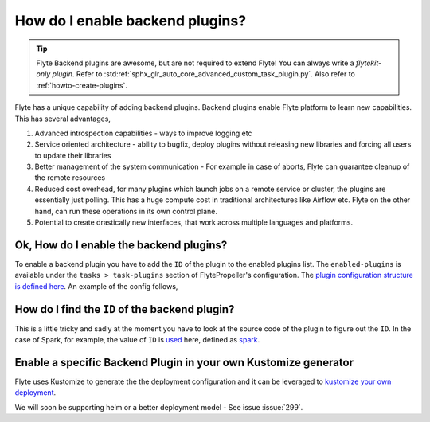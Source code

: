 .. _howto_enable_backend_plugins:

#################################
How do I enable backend plugins?
#################################

.. tip:: Flyte Backend plugins are awesome, but are not required to extend Flyte! You can always write a `flytekit-only plugin`. Refer to :std:ref:`sphx_glr_auto_core_advanced_custom_task_plugin.py`. Also refer to :ref:`howto-create-plugins`.

Flyte has a unique capability of adding backend plugins. Backend plugins enable Flyte platform to learn new capabilities. This has several advantages,

#. Advanced introspection capabilities - ways to improve logging etc
#. Service oriented architecture - ability to bugfix, deploy plugins without releasing new libraries and forcing all users to update their libraries
#. Better management of the system communication - For example in case of aborts, Flyte can guarantee cleanup of the remote resources
#. Reduced cost overhead, for many plugins which launch jobs on a remote service or cluster, the plugins are essentially just polling. This has a huge compute cost in traditional architectures like Airflow etc. Flyte on the other hand, can run these operations in its own control plane.
#. Potential to create drastically new interfaces, that work across multiple languages and platforms.

Ok, How do I enable the backend plugins?
=========================================

To enable a backend plugin you have to add the ``ID`` of the plugin to the enabled plugins list. The ``enabled-plugins`` is available under the ``tasks > task-plugins`` section of FlytePropeller's configuration.
The `plugin configuration structure is defined here <https://pkg.go.dev/github.com/lyft/flytepropeller@v0.6.1/pkg/controller/nodes/task/config#TaskPluginConfig>`_. An example of the config follows,

.. rli:: https://raw.githubusercontent.com/flyteorg/flyte/master/kustomize/overlays/sandbox/config/propeller/enabled_plugins.yaml
    :language: yaml

How do I find the ``ID`` of the backend plugin?
===============================================
This is a little tricky and sadly at the moment you have to look at the source code of the plugin to figure out the ``ID``. In the case of Spark, for example, the value of ``ID`` is `used <https://github.com/flyteorg/flyteplugins/blob/v0.5.25/go/tasks/plugins/k8s/spark/spark.go#L424>`_ here, defined as `spark <https://github.com/flyteorg/flyteplugins/blob/v0.5.25/go/tasks/plugins/k8s/spark/spark.go#L41>`_.

Enable a specific Backend Plugin in your own Kustomize generator
=================================================================
Flyte uses Kustomize to generate the the deployment configuration and it can be leveraged to `kustomize your own deployment <https://github.com/flyteorg/flyte/tree/master/kustomize>`_.

We will soon be supporting helm or a better deployment model - See issue :issue:`299`.
